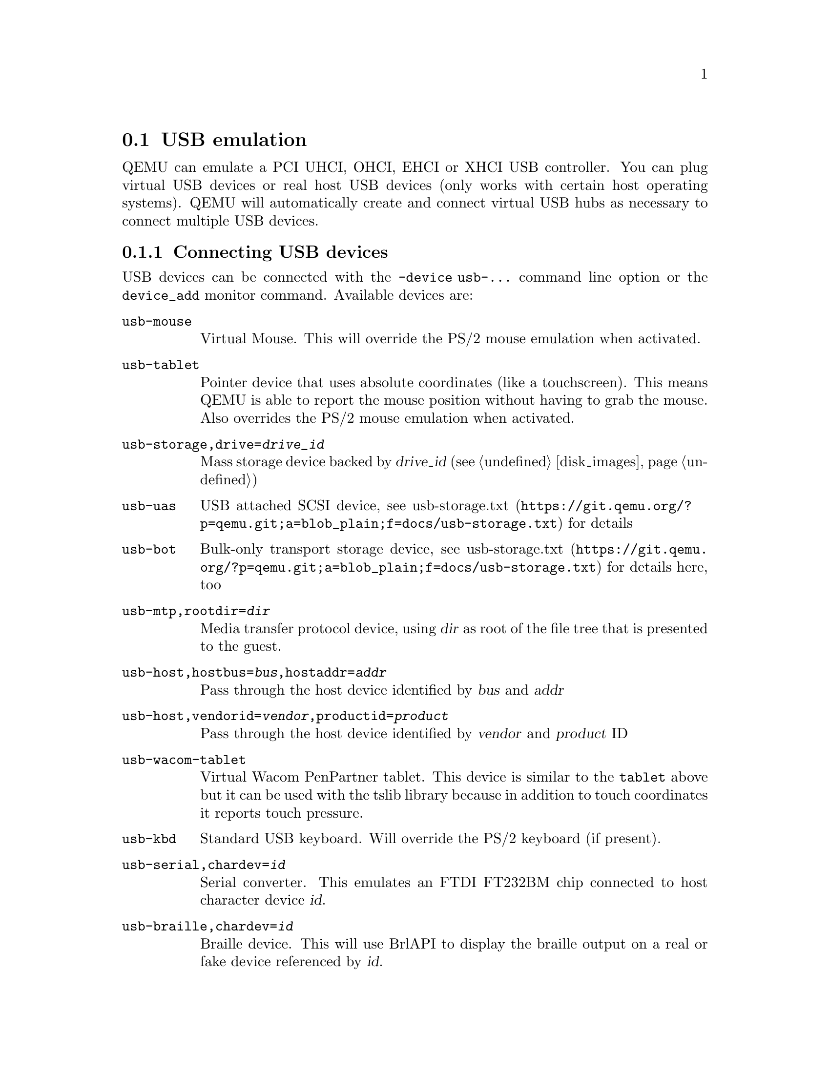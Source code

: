 @node pcsys_usb
@section USB emulation

QEMU can emulate a PCI UHCI, OHCI, EHCI or XHCI USB controller. You can
plug virtual USB devices or real host USB devices (only works with certain
host operating systems). QEMU will automatically create and connect virtual
USB hubs as necessary to connect multiple USB devices.

@menu
* usb_devices::
* host_usb_devices::
@end menu
@node usb_devices
@subsection Connecting USB devices

USB devices can be connected with the @option{-device usb-...} command line
option or the @code{device_add} monitor command. Available devices are:

@table @code
@item usb-mouse
Virtual Mouse.  This will override the PS/2 mouse emulation when activated.
@item usb-tablet
Pointer device that uses absolute coordinates (like a touchscreen).
This means QEMU is able to report the mouse position without having
to grab the mouse.  Also overrides the PS/2 mouse emulation when activated.
@item usb-storage,drive=@var{drive_id}
Mass storage device backed by @var{drive_id} (@pxref{disk_images})
@item usb-uas
USB attached SCSI device, see
@url{https://git.qemu.org/?p=qemu.git;a=blob_plain;f=docs/usb-storage.txt,usb-storage.txt}
for details
@item usb-bot
Bulk-only transport storage device, see
@url{https://git.qemu.org/?p=qemu.git;a=blob_plain;f=docs/usb-storage.txt,usb-storage.txt}
for details here, too
@item usb-mtp,rootdir=@var{dir}
Media transfer protocol device, using @var{dir} as root of the file tree
that is presented to the guest.
@item usb-host,hostbus=@var{bus},hostaddr=@var{addr}
Pass through the host device identified by @var{bus} and @var{addr}
@item usb-host,vendorid=@var{vendor},productid=@var{product}
Pass through the host device identified by @var{vendor} and @var{product} ID
@item usb-wacom-tablet
Virtual Wacom PenPartner tablet.  This device is similar to the @code{tablet}
above but it can be used with the tslib library because in addition to touch
coordinates it reports touch pressure.
@item usb-kbd
Standard USB keyboard.  Will override the PS/2 keyboard (if present).
@item usb-serial,chardev=@var{id}
Serial converter. This emulates an FTDI FT232BM chip connected to host character
device @var{id}.
@item usb-braille,chardev=@var{id}
Braille device.  This will use BrlAPI to display the braille output on a real
or fake device referenced by @var{id}.
@item usb-net[,netdev=@var{id}]
Network adapter that supports CDC ethernet and RNDIS protocols.  @var{id}
specifies a netdev defined with @code{-netdev @dots{},id=@var{id}}.
For instance, user-mode networking can be used with
@example
@value{qemu_system} [...] -netdev user,id=net0 -device usb-net,netdev=net0
@end example
@item usb-ccid
Smartcard reader device
@item usb-audio
USB audio device
@end table

@node host_usb_devices
@subsection Using host USB devices on a Linux host

WARNING: this is an experimental feature. QEMU will slow down when
using it. USB devices requiring real time streaming (i.e. USB Video
Cameras) are not supported yet.

@enumerate
@item If you use an early Linux 2.4 kernel, verify that no Linux driver
is actually using the USB device. A simple way to do that is simply to
disable the corresponding kernel module by renaming it from @file{mydriver.o}
to @file{mydriver.o.disabled}.

@item Verify that @file{/proc/bus/usb} is working (most Linux distributions should enable it by default). You should see something like that:
@example
ls /proc/bus/usb
001  devices  drivers
@end example

@item Since only root can access to the USB devices directly, you can either launch QEMU as root or change the permissions of the USB devices you want to use. For testing, the following suffices:
@example
chown -R myuid /proc/bus/usb
@end example

@item Launch QEMU and do in the monitor:
@example
info usbhost
  Device 1.2, speed 480 Mb/s
    Class 00: USB device 1234:5678, USB DISK
@end example
You should see the list of the devices you can use (Never try to use
hubs, it won't work).

@item Add the device in QEMU by using:
@example
device_add usb-host,vendorid=0x1234,productid=0x5678
@end example

Normally the guest OS should report that a new USB device is plugged.
You can use the option @option{-device usb-host,...} to do the same.

@item Now you can try to use the host USB device in QEMU.

@end enumerate

When relaunching QEMU, you may have to unplug and plug again the USB
device to make it work again (this is a bug).


